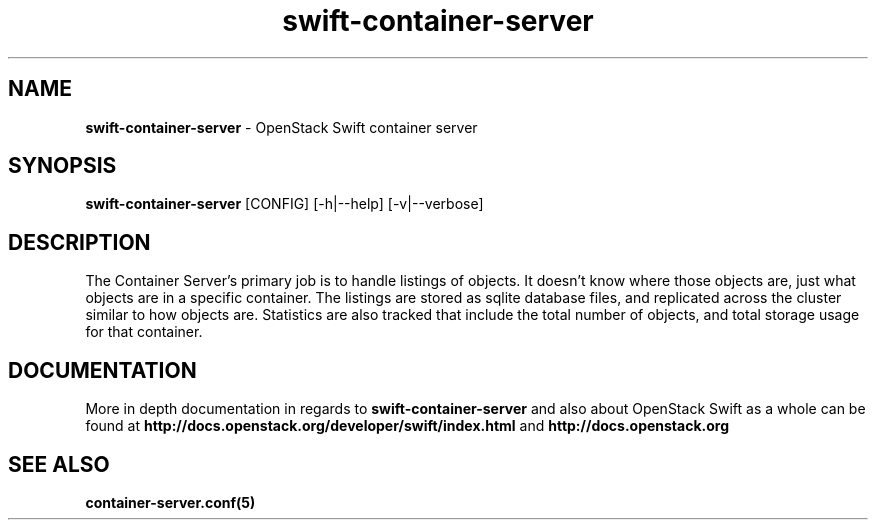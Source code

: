 .\"
.\" Author: Joao Marcelo Martins <marcelo.martins@rackspace.com> or <btorch@gmail.com>
.\" Copyright (c) 2010-2011 OpenStack Foundation.
.\"
.\" Licensed under the Apache License, Version 2.0 (the "License");
.\" you may not use this file except in compliance with the License.
.\" You may obtain a copy of the License at
.\"
.\"    http://www.apache.org/licenses/LICENSE-2.0
.\"
.\" Unless required by applicable law or agreed to in writing, software
.\" distributed under the License is distributed on an "AS IS" BASIS,
.\" WITHOUT WARRANTIES OR CONDITIONS OF ANY KIND, either express or
.\" implied.
.\" See the License for the specific language governing permissions and
.\" limitations under the License.
.\"
.TH swift-container-server 1 "8/26/2011" "Linux" "OpenStack Swift"

.SH NAME
.LP
.B swift-container-server
\- OpenStack Swift container server

.SH SYNOPSIS
.LP
.B swift-container-server
[CONFIG] [-h|--help] [-v|--verbose]

.SH DESCRIPTION
.PP
The Container Server's primary job is to handle listings of objects. It doesn't know
where those objects are, just what objects are in a specific container. The listings
are stored as sqlite database files, and replicated across the cluster similar to how
objects are. Statistics are also tracked that include the total number of objects, and
total storage usage for that container.

.SH DOCUMENTATION
.LP
More in depth documentation in regards to
.BI swift-container-server
and also about OpenStack Swift as a whole can be found at
.BI http://docs.openstack.org/developer/swift/index.html
and
.BI http://docs.openstack.org

.LP

.SH "SEE ALSO"
.BR container-server.conf(5)
